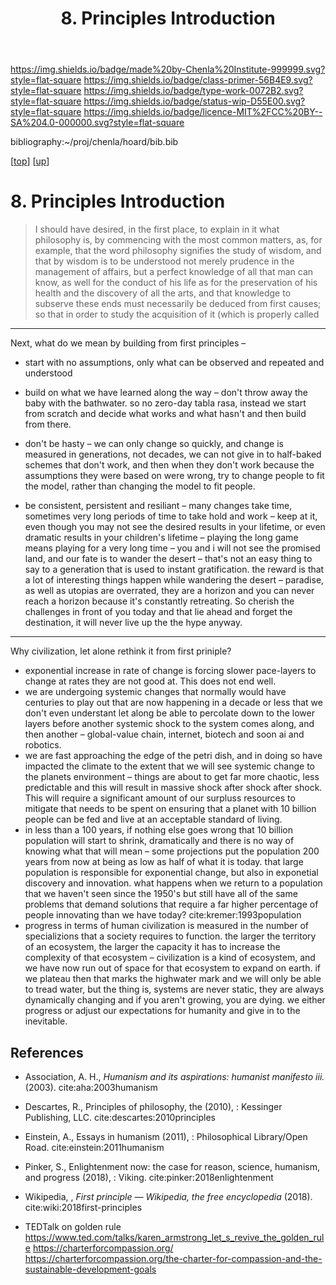#   -*- mode: org; fill-column: 60 -*-

#+TITLE: 8. Principles Introduction
#+STARTUP: showall
#+TOC: headlines 4
#+PROPERTY: filename

[[https://img.shields.io/badge/made%20by-Chenla%20Institute-999999.svg?style=flat-square]] 
[[https://img.shields.io/badge/class-primer-56B4E9.svg?style=flat-square]]
[[https://img.shields.io/badge/type-work-0072B2.svg?style=flat-square]]
[[https://img.shields.io/badge/status-wip-D55E00.svg?style=flat-square]]
[[https://img.shields.io/badge/licence-MIT%2FCC%20BY--SA%204.0-000000.svg?style=flat-square]]

bibliography:~/proj/chenla/hoard/bib.bib

[[[../../index.org][top]]] [[[./index.org][up]]]

* 8. Principles Introduction
:PROPERTIES:
:CUSTOM_ID:
:Name:     /home/deerpig/proj/chenla/warp/01/08/intro.org
:Created:  2018-04-21T17:46@Prek Leap (11.642600N-104.919210W)
:ID:       20950867-a475-4edc-9be1-ceb13de4df1d
:VER:      577579625.781787685
:GEO:      48P-491193-1287029-15
:BXID:     proj:EBA6-5101
:Class:    primer
:Type:     work
:Status:   wip
:Licence:  MIT/CC BY-SA 4.0
:END:

#+begin_quote
I should have desired, in the first place, to explain in it what
philosophy is, by commencing with the most common matters, as, for
example, that the word philosophy signifies the study of wisdom, and
that by wisdom is to be understood not merely prudence in the
management of affairs, but a perfect knowledge of all that man can
know, as well for the conduct of his life as for the preservation of
his health and the discovery of all the arts, and that knowledge to
subserve these ends must necessarily be deduced from first causes; so
that in order to study the acquisition of it (which is properly called
[284] philosophizing), we must commence with the investigation of
those first causes which are called Principles. Now these principles
must possess two conditions: in the first place, they must be so clear
and evident that the human mind, when it attentively considers them,
cannot doubt of their truth; in the second place, the knowledge of
other things must be so dependent on them as that though the
principles themselves may indeed be known apart from what depends on
them, the latter cannot nevertheless be known apart from the
former. It will accordingly be necessary thereafter to endeavor so to
deduce from those principles the knowledge of the things that depend
on them, as that there may be nothing in the whole series of
deductions which is not perfectly manifest.

— Decartes, Preface, Principles of Philosophy (1644)
  cite:descartes:2010principles
#+end_quote




-----

Next, what do we mean by building from first principles --

  - start with no assumptions, only what can be observed and
    repeated and understood

  - build on what we have learned along the way -- don't
    throw away the baby with the bathwater.  so no zero-day
    tabla rasa, instead we start from scratch and decide
    what works and what hasn't and then build from there.

  - don't be hasty -- we can only change so quickly, and
    change is measured in generations, not decades, we can
    not give in to half-baked schemes that don't work, and
    then when they don't work because the assumptions they
    were based on were wrong, try to change people to fit
    the model, rather than changing the model to fit people.

  - be consistent, persistent and resiliant -- many changes
    take time, sometimes very long periods of time to take
    hold and work -- keep at it, even though you may not see
    the desired results in your lifetime, or even dramatic
    results in your children's lifetime -- playing the long
    game means playing for a very long time -- you and i
    will not see the promised land, and our fate is to
    wander the desert -- that's not an easy thing to say to
    a generation that is used to instant gratification.  the
    reward is that a lot of interesting things happen while
    wandering the desert -- paradise, as well as utopias are
    overrated, they are a horizon and you can never reach a
    horizon because it's constantly retreating.  So cherish
    the challenges in front of you today and that lie ahead
    and forget the destination, it will never live up the
    the hype anyway.

-----

Why civilization, let alone rethink it from first priniple?

  - exponential increase in rate of change is forcing slower
    pace-layers to change at rates they are not good at.
    This does not end well.
  - we are undergoing systemic changes that normally would
    have centuries to play out that are now happening in a
    decade or less that we don't even understant let along
    be able to percolate down to the lower layers before
    another systemic shock to the system comes along, and
    then another -- global-value chain, internet, biotech
    and soon ai and robotics.
  - we are fast approaching the edge of the petri dish, and
    in doing so have impacted the climate to the extent that
    we will see systemic change to the planets environment
    -- things are about to get far more chaotic, less
    predictable and this will result in massive shock after
    shock after shock.  This will require a significant
    amount of our surpluss resources to mitigate that needs
    to be spent on ensuring that a planet with 10 billion
    people can be fed and live at an acceptable standard of
    living.
  - in less than a 100 years, if nothing else goes wrong
    that 10 billion population will start to shrink,
    dramatically and there is no way of knowing what that
    will mean -- some projections put the population 200
    years from now at being as low as half of what it is
    today.  that large population is responsible for
    exponential change, but also in exponetial discovery and
    innovation.  what happens when we return to a population
    that we haven't seen since the 1950's but still have all
    of the same problems that demand solutions that require
    a far higher percentage of people innovating than we
    have today?    cite:kremer:1993population
  - progress in terms of human civilization is measured in
    the number of specializions that a society requires to
    function.  the larger the territory of an ecosystem, the
    larger the capacity it has to increase the complexity of
    that ecosystem -- civilization is a kind of ecosystem,
    and we have now run out of space for that ecosystem to
    expand on earth.  if we plateau then that marks the
    highwater mark and we will only be able to tread water,
    but the thing is, systems are never static, they are
    always dynamically changing and if you aren't growing,
    you are dying.  we either progress or adjust our
    expectations for humanity and give in to the inevitable.


** References

- Association, A. H., /Humanism and its aspirations:
  humanist manifesto iii./ (2003).
  cite:aha:2003humanism
- Descartes, R., Principles of philosophy, the (2010), :
  Kessinger Publishing, LLC.
  cite:descartes:2010principles
- Einstein, A., Essays in humanism (2011), : Philosophical
  Library/Open Road.
  cite:einstein:2011humanism 
- Pinker, S., Enlightenment now: the case for reason,
  science, humanism, and progress (2018), : Viking.
  cite:pinker:2018enlightenment
- Wikipedia, , /First principle --- Wikipedia, the free
  encyclopedia/ (2018).
  cite:wiki:2018first-principles




- TEDTalk on golden rule
  https://www.ted.com/talks/karen_armstrong_let_s_revive_the_golden_rule
  https://charterforcompassion.org/
  https://charterforcompassion.org/the-charter-for-compassion-and-the-sustainable-development-goals 
